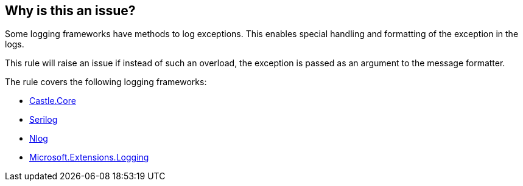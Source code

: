== Why is this an issue?

Some logging frameworks have methods to log exceptions. This enables special handling and formatting of the exception in the logs.

This rule will raise an issue if instead of such an overload, the exception is passed as an argument to the message formatter.

The rule covers the following logging frameworks:

* https://www.nuget.org/packages/Castle.Core[Castle.Core]
* https://www.nuget.org/packages/Serilog[Serilog]
* https://www.nuget.org/packages/NLog[Nlog]
* https://www.nuget.org/packages/Microsoft.Extensions.Logging[Microsoft.Extensions.Logging]